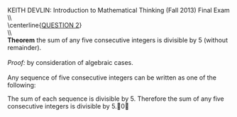 #+TITLE:
#+AUTHOR:
#+LANGUAGE:  en
#+OPTIONS:   H:3 num:t toc:nil \n:nil @:t ::t |:t ^:t -:t f:t *:t <:t
#+OPTIONS:   TeX:t LaTeX:t skip:nil d:nil todo:t pri:nil tags:not-in-toc
#+INFOJS_OPT: view:nil toc:nil ltoc:t mouse:underline buttons:0 path:http://orgmode.org/org-info.js
#+EXPORT_SELECT_TAGS: export
#+EXPORT_EXCLUDE_TAGS: noexport
#+LINK_UP:
#+LINK_HOME:
#+XSLT:
#+LaTeX_HEADER: \usepackage{amsmath, amsthm, amssymb, breqn}
#+LaTeX_HEADER: \usepackage[margin=1in]{geometry}

\noindent{}KEITH DEVLIN: Introduction to Mathematical Thinking (Fall 2013)\hfill Final Exam \\
\\ \\
\centerline{\underline{QUESTION 2}} \\
\\ \\
\textbf{Theorem} the sum of any five consecutive integers is divisible by 5 (without remainder). \\
\\
\emph{Proof:} by consideration of algebraic cases. \\
\\
Any sequence of five consecutive integers can be written as one of the following:
\begin{align}
5n - 4, 5n - 3, 5n - 2, 5n - 1, 5n \\
5n - 4 + 5n - 3 + 5n - 2 + 5n - 1 + 5n & = 25n - 10 \notag\\
& = 5(5n - 2) \notag\\
\notag\\
5n - 3, 5n - 2, 5n - 1, 5n, 5n + 1 \\
5n - 3 + 5n - 2 + 5n - 1 + 5n + 5n + 1 & = 25n - 5 \notag\\
& = 5(5n - 1) \notag\\
\notag\\
5n - 2, 5n - 1, 5n, 5n + 1, 5n + 2 \\
5n - 2 + 5n - 1 + 5n + 5n + 1 + 5n + 2 & = 25n \notag\\
& = 5(5n) \notag\\
\notag\\
5n - 1, 5n, 5n + 1, 5n + 2, 5n + 3 \\
5n - 1 + 5n + 5n + 1 + 5n + 2 + 5n + 3 & = 25n + 5 \notag\\
& = 5(5n + 1) \notag\\
\notag\\
5n, 5n + 1, 5n + 2, 5n + 3, 5n + 4 \\
5n + 5n + 1 + 5n + 2 + 5n + 3 + 5n + 4 & = 25n + 10 \notag\\
& = 5(5n + 2) \notag
\end{align}
The sum of each sequence is divisible by 5. Therefore the sum of any five consecutive integers is divisible by 5.\qed
